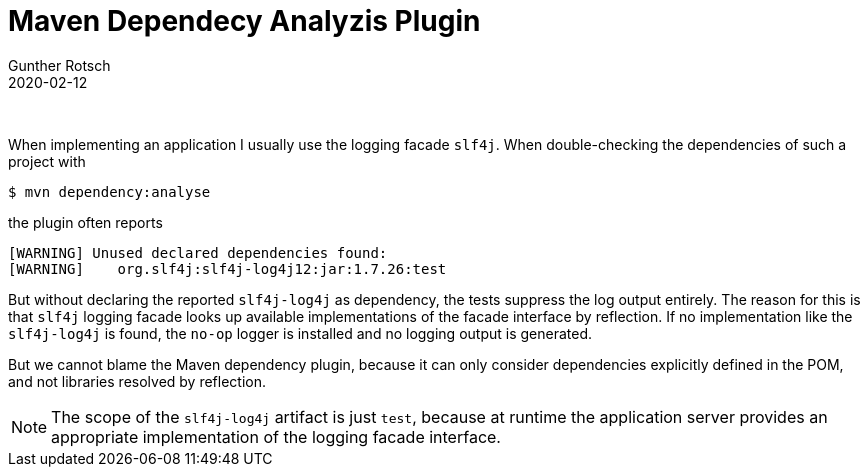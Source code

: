 = Maven Dependecy Analyzis Plugin
Gunther Rotsch
2020-02-12
:jbake-type: post
:jbake-tags: maven, dependency, plugin
:jbake-status: published
:jbake-summary:  Note on usage of Maven's dependency plugin for analyzing project dependencies.

&nbsp;

When implementing an application I usually use the logging facade `slf4j`. When
double-checking the dependencies of such a project with

```
$ mvn dependency:analyse
```

the plugin often reports

```
[WARNING] Unused declared dependencies found:
[WARNING]    org.slf4j:slf4j-log4j12:jar:1.7.26:test
```

But without declaring the reported `slf4j-log4j` as dependency, the tests
suppress the log output entirely. The reason for this is that `slf4j` logging
facade looks up available implementations of the facade interface by reflection.
If no implementation like the `slf4j-log4j` is found, the `no-op` logger is
installed and no logging output is generated.

But we cannot blame the Maven dependency plugin, because it can only consider
dependencies explicitly defined in the POM, and not libraries resolved by
reflection.

[NOTE]
The scope of the `slf4j-log4j` artifact is just `test`, because at runtime the
application server provides an appropriate implementation of the logging facade
interface.
